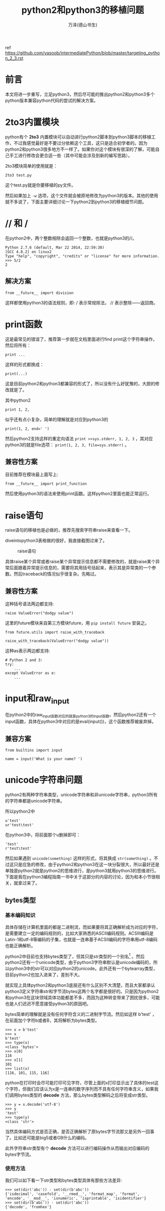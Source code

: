#+LATEX_CLASS: book
#+LATEX_CLASS_OPTIONS:[11pt,oneside]
#+LATEX_HEADER: \usepackage{book}


#+TITLE: python2和python3的移植问题
#+AUTHOR: 万泽(德山书生)
#+CREATOR: 编者:wanze(<a href="mailto:a358003542@163.com">a358003542@163.com</a>)
#+DESCRIPTION: 制作者邮箱：a358003542@gmail.com


ref https://github.com/yasoob/intermediatePython/blob/master/targeting_python_2_3.rst


* 前言
本文将进一步重写，立足python3，然后尽可能的推出python2和python3多个python版本兼容python代码的尝试的解决方案。


* 2to3内置模块
python有个 *2to3* 内置模块可以自动进行python2脚本到python3脚本的移植工作，不过我感觉最好是不要过分依赖这个工具，这只是适合初学者的。因为python2和python3很多地方不一样了。如果你对这个模块有很深的了解，可能自己手工进行修改会更合适一些（其中可能会涉及到新的编写思路）。

2to3模块简单的使用就是：
#+BEGIN_EXAMPLE
2to3 test.py
#+END_EXAMPLE
这个test.py就是你要移植的py文件。

然后如果加上 ~-w~ 选项，这个文件就会被原地修改为python3的版本。其他的使用就不多说了，下面主要详细讨论一下python2到python3的移植细节问题。


* // 和 /
在python2中，两个整数相除会返回一个整数，也就是python3的//。
#+BEGIN_EXAMPLE
Python 2.7.6 (default, Mar 22 2014, 22:59:38) 
[GCC 4.8.2] on linux2
Type "help", "copyright", "credits" or "license" for more information.
>>> 5/2
2
#+END_EXAMPLE


** 解决方案
#+BEGIN_EXAMPLE
from __future__ import division
#+END_EXAMPLE
这样都使用python3的语法规则，即: / 表示常规除法， // 表示整除——返回商。



* print函数
这是最常见的错误了，推荐第一步就在文档里面进行find print这个字符串操作，然后将所有：
#+BEGIN_EXAMPLE
print ...
#+END_EXAMPLE
这样的形式都换成：
#+BEGIN_EXAMPLE
print(...)
#+END_EXAMPLE
这是目前python2和python3都兼容的形式了，所以没有什么好犹豫的，大胆的修改就是了。

其中python2 
#+BEGIN_EXAMPLE
print 1, 2, 
#+END_EXAMPLE
似乎还有点小复杂，简单的理解就是对应到python3的
#+BEGIN_EXAMPLE
print(1, 2, end=' ')
#+END_EXAMPLE

然后python2支持这样的重定向语法 ~print >>sys.stderr, 1, 2, 3~ ，其对应python3的就是file选项： ~print(1, 2, 3, file=sys.stderr)~ 。


** 兼容性方案
目前推荐在模块最上面写上:
#+BEGIN_EXAMPLE
from __future__ import print_function 
#+END_EXAMPLE
然后使用python3的语法来使用print函数。这样python2里面也能正常运行。


* raise语句
raise语句的移植也是必做的，推荐先搜索字符串raise来查看一下。

diveintopython3表格做的很好，我直接截图过来了。

#+CAPTION: raise语句
[[file:images/raise语句.png]]

具体raise某个异常或者raise某个异常提示信息都不需要修改的，就是raise某个异常后面跟着异常提示信息的，需要将其用括号括起来，表示其是异常类的一个参数。然后traceback的情况似乎很复杂。先略过。

** 兼容性方案
这种括号语法两边都支持:
#+BEGIN_EXAMPLE
raise ValueError("dodgy value")
#+END_EXAMPLE


这里的future模块来自第三方模块future，用 ~pip install future~ 安装之。
#+BEGIN_EXAMPLE
from future.utils import raise_with_traceback

raise_with_traceback(ValueError("dodgy value"))
#+END_EXAMPLE

这种as表示两边都支持:
#+BEGIN_EXAMPLE
# Python 2 and 3:
try:
    ...
except ValueError as e:
    ...
#+END_EXAMPLE



* input和raw_input
在python2中的raw_input函数对应的就是python3的input函数。然后python2还有一个input函数，具体在python3中对应的是eval(input())，这个函数推荐被废弃掉。

** 兼容方案
#+BEGIN_EXAMPLE
from builtins import input

name = input('What is your name? ')
#+END_EXAMPLE


* unicode字符串问题
python2有两种字符串类型，unicode字符串和非unicode字符串，python3所有的字符串都是unicode字符串。

所以python2中
#+BEGIN_EXAMPLE
u'test'
ur'test\test'
#+END_EXAMPLE

在python3中，将前面那个u删掉即可：
#+BEGIN_EXAMPLE
'test'
r'test\test'
#+END_EXAMPLE

然后如果遇到 ~unicode(something)~ 这样的形式，将其换成 ~str(something)~ 。不过这只是应急的修改，由于python2和python3在这一块分裂很大，所以最好还是单独是python2就是python2的思维进行，是python3就用python3的思维进行。下面是我在python3编程指南一书中关于这部分的内容的讨论，因为和本小节很相关，就拿过来了。

** bytes类型
*** 基本编码知识
具体存储在计算机里面的都是二进制流，而如果要将其正确解析成为对应的字符，是需要建立一定的编码规则的，比如大家熟悉的ASCⅡ编码规则。ACSⅢ编码是Latin-1和utf-8等编码的子集，也就是一连串基于ACSⅡ编码的字符串用utf-8编码也能正确解析。

python2中目前也支持bytes类型了，但其只是str类型的一个别名[fn::[[http://stackoverflow.com/questions/5901706/the-bytes-type-in-python-2-7-and-pep-358][参考这个网页。]]] 。然后python2还有一个unicode类型，由于python3字符串默认是unicode编码的，所以python3中的str可以对应python2的unicode。此外还有一个bytearray类型，目前python2也加入进来了，差别不大。

就实现上具体python2和python3底层还有什么区别不大清楚，而且大家都承认python3定义字符串str和字节流bytes这两个名字都是很好的。只是因为python2和python3在这块领域具体功能都差不多，而因为这种转变带来了困扰很多，可能也是人们迟迟不愿意接受python3的原因吧。


bytes简单的理解就是没有任何字符含义的二进制字节流。然后如这样 b'test'  ，在前面加个字符b或者B，其将解析为bytes类型。
#+BEGIN_EXAMPLE
>>> x = b'test'
>>> x
b'test'
>>> type(x)
<class 'bytes'>
>>> x[0]
116
>>> x[1]
101
>>> list(x)
[116, 101, 115, 116]
#+END_EXAMPLE


python在打印时会尽可能打印可见字符，尽管上面的x打印显示出了具体的test这个字符，但我们应该认为x是一连串的数字序列而不具有任何字符串含义，如果我们调用bytes类型的 *decode* 方法，那么bytes类型解码之后将变成str类型。

#+BEGIN_EXAMPLE
>>> y = x.decode('utf-8')
>>> y
'test'
>>> type(y)
<class 'str'>
#+END_EXAMPLE
当然具体编码方式是否正确，是否正确解析了原bytes字节流那又是另外一回事了。比如还可能是big5或者GB什么的编码。

此外字符串str类型有个 *decode* 方法可以进行编码操作从而输出对应编码的bytes字节流。

*** 使用方法
我们可以如下看一下str类型和bytes类型具体有那些方法差异:
#+BEGIN_EXAMPLE
>>> set(dir('abc')) - set(dir(b'abc'))
{'isdecimal', 'casefold', '__rmod__', 'format_map', 'format', 'encode', '__mod__', 'isnumeric', 'isprintable', 'isidentifier'}
>>> set(dir(b'abc')) - set(dir('abc'))
{'decode', 'fromhex'}
#+END_EXAMPLE


我们看到bytes和str几乎拥有相同的功能，所以大部分之前学到的用于str字符串类型的那些方法同样可以用于bytes类型中。这多少有点方法泛滥了，因为bytes是字节流类型，内在是没有字符含义的，可能某些方法并不推荐使用。

比如下面的upper方法和replace方法:
#+BEGIN_EXAMPLE
>>> b't'.upper()
b'T'
>>> b'testst'.replace(b'st',b'oo')
b'teoooo'
#+END_EXAMPLE

replace方法还可以接受，但upper方法有点过了。

然后字节流的连接可以很方便的用加法或join方法来进行，如下所示:
#+BEGIN_EXAMPLE
>>> b't' + b'e'
b'te'
>>> b''.join([b'a',b'c'])
b'ac'
#+END_EXAMPLE

但是要 /注意/ ，python2里面不管是加法还是join方法都将丢掉那个b修饰符[fn::参考了[[http://gehrcke.de/2014/02/concatenate-byte-strings-in-python-3/][这个网页]]。]:
#+BEGIN_EXAMPLE
>>> b''.join([b'a',b'c'])
'ac'
>>> b'a' + b'b'
'ab'
#+END_EXAMPLE


不过这也无关紧要，因为python2里面我们可以理解str就对应的是python3的bytes类型。这一块最好python2和python3分裂得很厉害，最好不要用对接的思维了，是python2就用python2的思维，是python3就用python3的思维。

其他还有很多方法包括切片操作等就不赘述了。


*** bytearray类型
bytearray和bytes类型类似，而且其内部支持的方法和操作也和bytes类型类似，除了其更像是一个列表，可以原处修改而字符串和bytes是不可变的。python2现在也有bytearray类型了，只是内在的文本和二进制是不分的。


* 所有的类都继承自object
如果python2中的代码如下:
#+BEGIN_EXAMPLE
class A(object):
    pass
#+END_EXAMPLE

那么将其换成:
#+BEGIN_EXAMPLE
class A():
    pass
#+END_EXAMPLE

因为python3中所有的类都默认是object的子类。

** 兼容方案
兼容方案是引入从builtns引入object，然后都明确指明继承自object。
#+BEGIN_EXAMPLE
from builtins import object

class Upper(object):
    def __init__(self, iterable):
        self._iter = iter(iterable)
    def __next__(self):      # Py3-style iterator interface
        return next(self._iter).upper()  # builtin next() function calls
    def __iter__(self):
        return self
#+END_EXAMPLE


* execfile函数
在python2中execfile是个内置函数，可以直接运行，用来执行某个python脚本。

#+BEGIN_SRC python
execfile(join(dirname(__file__), 'openerp', 'release.py'))  # Load release variables
lib_name = 'openerp'


exec(compile(open(join(dirname(__file__), 'openerp', 'release.py')).read(), join(dirname(__file__), 'openerp', 'release.py'), 'exec')) 
 lib_name = 'openerp'
#+END_SRC

** 兼容方案
#+BEGIN_EXAMPLE
exec(compile(open('myfile.py').read()))
#+END_EXAMPLE


* <>替换为!=
不等于号<>被废弃了，推荐用!=，这样python2和python3都是兼容的。


* 模块包的导入问题
python2到python3模块包的结构很多地方也发生了变动，实际上即使是python3，随着版本升级，内置模块包内部也在发生着变动，比如新加入的函数类等等。这是不可避免的，同时python2一些模块包已经被官方提醒要被废弃了，这也是值得引起我们的注意的。这一块，当然还是自己平时多阅读官方文档（通常这些变动官方文档都会有所说明的）。下面是根据diveintopython3网页的介绍整理的一些信息。



#+BEGIN_EXAMPLE
# Python 2 and 3 (after ``pip install future``):
from configparser import ConfigParser
#+END_EXAMPLE


---------
这一块有时间还需要慢慢整理。


* 参考资料
1. [[http://www.diveintopython3.net/porting-code-to-python-3-with-2to3.html][diveintopython3的2to3附录部分]]
2. [[http://python3porting.com/bookindex.html][porting to python3]]
3. [[http://python-future.org/compatible_idioms.html][python-future]] 其github项目地址在 [[https://github.com/PythonCharmers/python-future][这里]] 。
4. 

